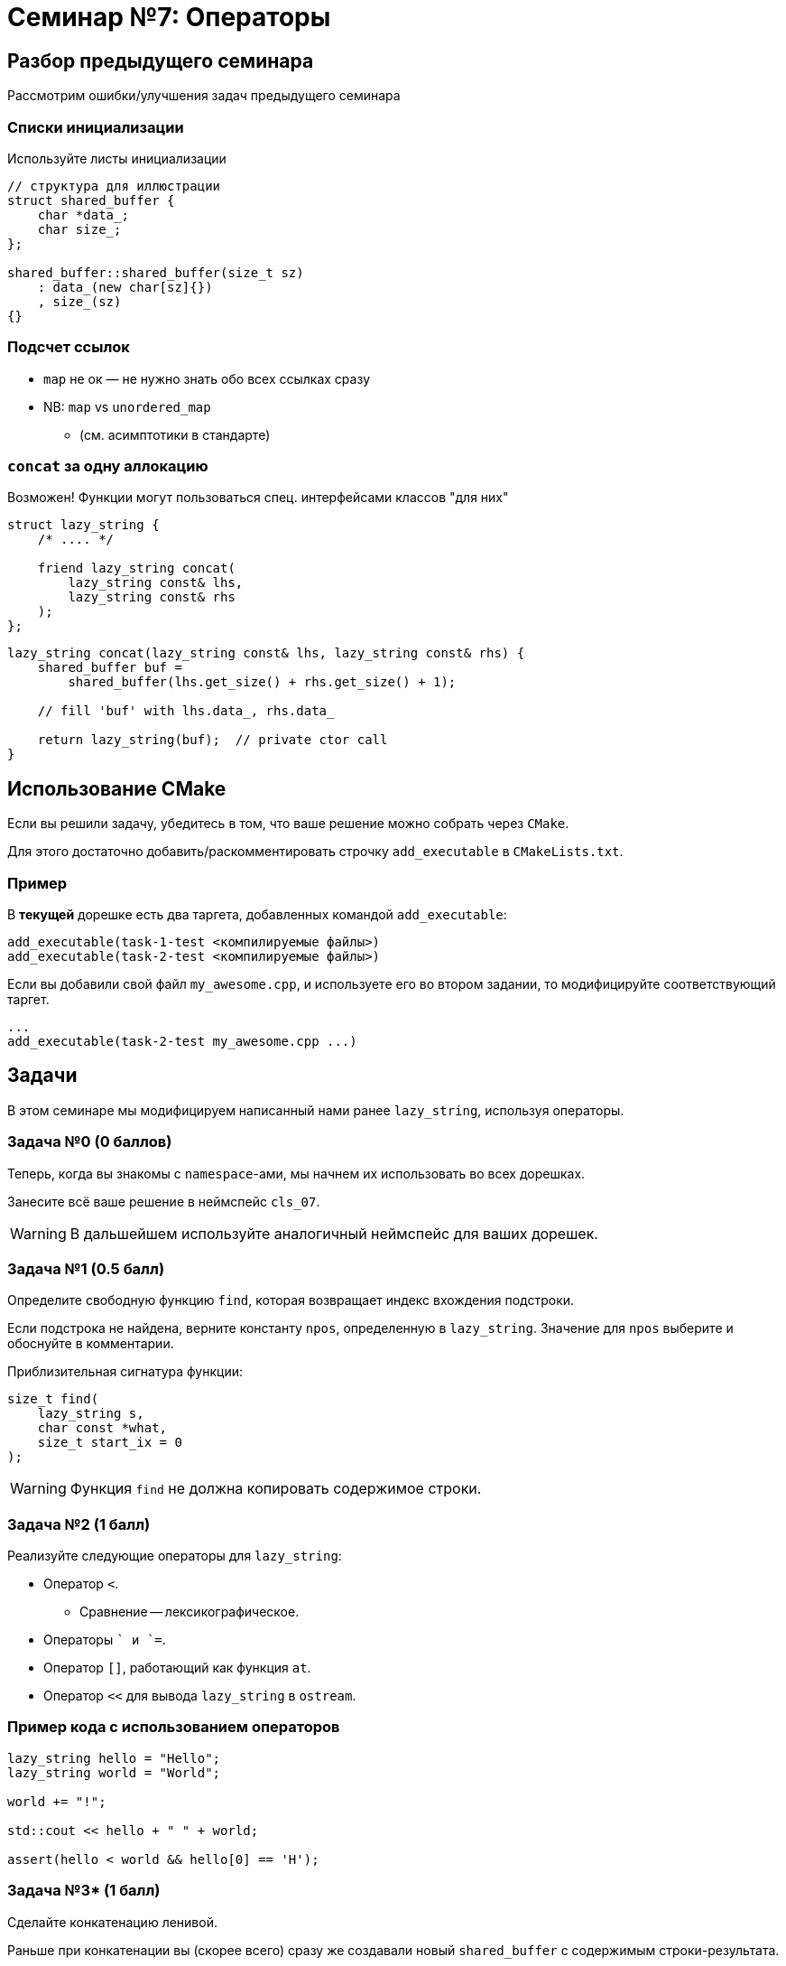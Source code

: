 = Семинар №7: Операторы
:revealjs_theme: white
:revealjs_hash: true
:icons: font

== Разбор предыдущего семинара
Рассмотрим ошибки/улучшения задач предыдущего семинара


=== Списки инициализации

Используйте листы инициализации

[source, cpp]
----
// структура для иллюстрации
struct shared_buffer {
    char *data_;
    char size_;
};

shared_buffer::shared_buffer(size_t sz)
    : data_(new char[sz]{})
    , size_(sz)
{}
----

=== Подсчет ссылок

* `map` не ок — не нужно знать обо всех ссылках сразу
* NB: `map` vs `unordered_map`
** (см. асимптотики в стандарте)

=== `concat` за одну аллокацию

Возможен! Функции могут пользоваться спец. интерфейсами классов "для них"
[source, cpp]
----

struct lazy_string {
    /* .... */

    friend lazy_string concat(
        lazy_string const& lhs,
        lazy_string const& rhs
    );
};

----

ifdef::backend-revealjs[=== !]

[source, cpp]
----

lazy_string concat(lazy_string const& lhs, lazy_string const& rhs) {
    shared_buffer buf =
        shared_buffer(lhs.get_size() + rhs.get_size() + 1);

    // fill 'buf' with lhs.data_, rhs.data_

    return lazy_string(buf);  // private ctor call
}
----

== Использование CMake

Если вы решили задачу, убедитесь в том, что ваше решение можно собрать через `CMake`.

ifdef::backend-revealjs[=== !]

Для этого достаточно добавить/раскомментировать строчку `add_executable` в `CMakeLists.txt`.

=== Пример

В [yellow-background]*текущей* дорешке есть два таргета, добавленных командой `add_executable`:

[source,cmake]
----
add_executable(task-1-test <компилируемые файлы>)
add_executable(task-2-test <компилируемые файлы>)
----

ifdef::backend-revealjs[=== !]

Если вы добавили свой файл `my_awesome.cpp`, и используете его во втором задании,
то модифицируйте соответствующий таргет.

[source,cmake]
----
...
add_executable(task-2-test my_awesome.cpp ...)
----

== Задачи

В этом семинаре мы модифицируем написанный нами ранее `lazy_string`, 
используя операторы. 

=== Задача №0 (0 баллов)

Теперь, когда вы знакомы с `namespace`-ами, мы начнем их использовать во всех дорешках.

Занесите всё ваше решение в неймспейс `cls_07`.

ifdef::backend-revealjs[=== !]

WARNING: В дальшейшем используйте аналогичный неймспейс для ваших дорешек.

=== Задача №1 (0.5 балл)

Определите свободную функцию `find`, которая возвращает индекс вхождения подстроки.

Если подстрока не найдена, верните константу `npos`, определенную в `lazy_string`.
Значение для `npos` выберите и обоснуйте в комментарии.

Приблизительная сигнатура функции:

[source,cpp]
----
size_t find(
    lazy_string s, 
    char const *what,
    size_t start_ix = 0
);
----

ifdef::backend-revealjs[=== !]

WARNING: Функция `find` не должна копировать содержимое строки.

////
Функция `find` не должна копировать содержимое строки, а также не должна вызывать её
`вычисления`.
////


=== Задача №2 (1 балл)

Реализуйте следующие операторы для `lazy_string`:

* Оператор `<`.
** Сравнение -- лексикографическое.
* Операторы `+` и `+=`.

ifdef::backend-revealjs[=== !]

* Оператор `[]`, работающий как функция `at`.
* Оператор `<<` для вывода `lazy_string` в `ostream`.


=== Пример кода с использованием операторов

[source,cpp]
----
lazy_string hello = "Hello";
lazy_string world = "World";

world += "!";

std::cout << hello + " " + world;

assert(hello < world && hello[0] == 'H');
----

=== Задача №3* (1 балл)

Сделайте конкатенацию ленивой.

Раньше при конкатенации вы (скорее всего) сразу же создавали
новый `shared_buffer` с содержимым строки-результата.

Теперь вам предлагается отложить это на как можно более поздний срок (все тесты при этом должны проходить).

ifdef::backend-revealjs[=== !]

Теперь часть операций неизбежно будет вызывать "сборку" строки из кусочков.

Пример:

[source,cpp]
----
lazy_string s = "Hello";

s += " ";
s += "World!"; // три буффера: 'Hello', ' ' и 'World!'

std::cout << s; // не нужно объединять буферы
std::cout << s[0]; // всё ещё не нужно
std::cout << s.c_str(); // придется объединить буферы
----

ifdef::backend-revealjs[=== !]

При выполнении этой задачи создайте копии ваших `lazy_string.cpp` и `shared_buffer.cpp`,
и переход к ленивости делайте уже в них, не трогая старые версии.

ifdef::backend-revealjs[=== !]

Не забудьте обновить таргет для третьей задачи в `CMakeLists.txt`.

Это позволит упростить проверку.

=== Ограничения и послабления

* Теперь `c_str` не обязан работать за `O(1)` при первом вызове, но должен при последующих вызовах.
* `at` и `[]` должны работать за `O(log n)`.
** Посмотрите в сторону std::map.

ifdef::backend-revealjs[=== !]

[NOTE]
====
Теперь вы можете вводить собственные классы для решения задач.

Этой возможностью стоит пользоваться, чтобы делать решение проще и лучше.
====

ifdef::backend-revealjs[=== !]

[NOTE]
====
Эту задачу будет проще всего решить, введя несколько новых абстракций, например:

* Класс для обхода символов в `lazy_string` (итератор).
* Класс для объединения нескольких `shared_buffer`.
====

